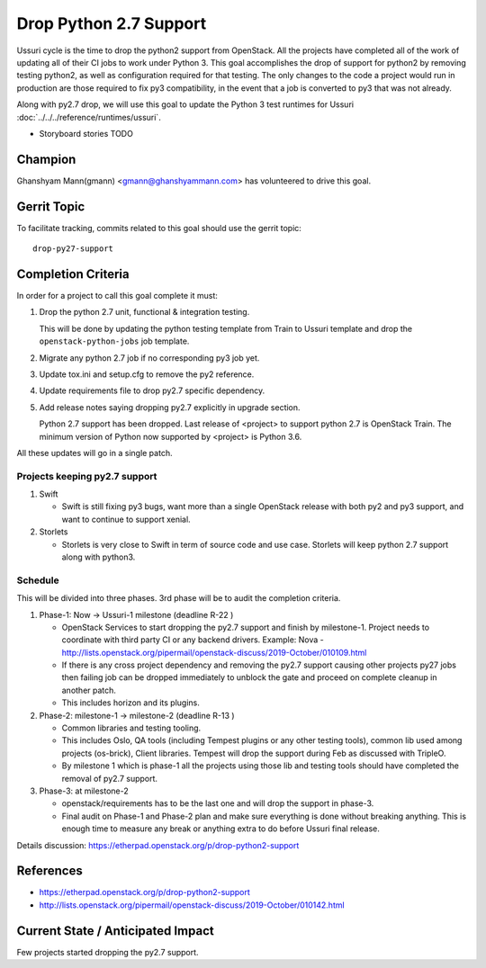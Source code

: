 =======================
Drop Python 2.7 Support
=======================

Ussuri cycle is the time to drop the python2 support from OpenStack.
All the projects have completed all of the work of updating all of
their CI jobs to work under Python 3. This goal accomplishes the drop
of support for python2 by removing testing python2, as well as
configuration required for that testing.  The only changes to the code
a project would run in production are those required to fix py3
compatibility, in the event that a job is converted to py3 that was
not already.

Along with py2.7 drop, we will use this goal to update the Python 3
test runtimes for Ussuri :doc:`../../../reference/runtimes/ussuri`.

* Storyboard stories TODO

Champion
========

Ghanshyam Mann(gmann) <gmann@ghanshyammann.com> has volunteered to drive this goal.

Gerrit Topic
============

To facilitate tracking, commits related to this goal should use the
gerrit topic::

  drop-py27-support

Completion Criteria
===================

In order for a project to call this goal complete it must:

#. Drop the python 2.7 unit, functional & integration testing.

   This will be done by updating the python testing template from Train to Ussuri template
   and drop the ``openstack-python-jobs`` job template.

#. Migrate any python 2.7 job if no corresponding py3 job yet.

#. Update tox.ini and setup.cfg to remove the py2 reference.

#. Update requirements file to drop py2.7 specific dependency.

#. Add release notes saying dropping py2.7 explicitly in upgrade section.

   Python 2.7 support has been dropped. Last release of <project> to support
   python 2.7 is OpenStack Train. The minimum version of Python now
   supported by <project> is Python 3.6.

All these updates will go in a single patch.

Projects keeping py2.7 support
------------------------------

#. Swift

   * Swift is still fixing py3 bugs, want more than a single OpenStack release with both py2 and py3
     support, and want to continue to support xenial.

#. Storlets

   * Storlets is very close to Swift in term of source code and use case. Storlets will keep
     python 2.7 support along with python3.

Schedule
--------

This will be divided into three phases. 3rd phase will be to audit the completion criteria.

#. Phase-1: Now -> Ussuri-1 milestone (deadline R-22 )

   * OpenStack Services to start dropping the py2.7 support and finish by milestone-1.
     Project needs to coordinate with third party CI or any backend drivers.
     Example: Nova - http://lists.openstack.org/pipermail/openstack-discuss/2019-October/010109.html

   * If there is any cross project dependency and removing the py2.7 support causing other projects
     py27 jobs then failing job can be dropped immediately to unblock the gate and proceed on complete
     cleanup in another patch.

   * This includes horizon and its plugins.

#. Phase-2: milestone-1 -> milestone-2 (deadline R-13 )

   * Common libraries and testing tooling.

   * This includes Oslo, QA tools (including Tempest plugins or any other testing tools), common lib
     used among projects (os-brick), Client libraries. Tempest will drop the support during Feb as
     discussed with TripleO.

   * By milestone 1 which is phase-1 all the projects using those lib and testing tools should have
     completed the removal of py2.7 support.

#. Phase-3: at milestone-2

   * openstack/requirements has to be the last one and will drop the support in phase-3.

   * Final audit on Phase-1 and Phase-2 plan and make sure everything is done without breaking anything.
     This is enough time to measure any break or anything extra to do before Ussuri final release.

Details discussion:  https://etherpad.openstack.org/p/drop-python2-support

References
==========

* https://etherpad.openstack.org/p/drop-python2-support

* http://lists.openstack.org/pipermail/openstack-discuss/2019-October/010142.html

Current State / Anticipated Impact
==================================

Few projects started dropping the py2.7 support.
